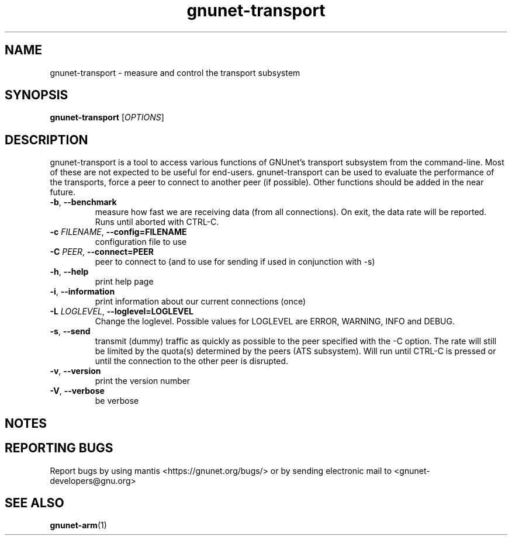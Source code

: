 .TH gnunet\-transport "1" "26 Oct 2011" "GNUnet"
.SH NAME
gnunet\-transport \- measure and control the transport subsystem

.SH SYNOPSIS
.B gnunet\-transport
[\fIOPTIONS\fR]
.SH DESCRIPTION
.PP

gnunet\-transport is a tool to access various functions of GNUnet's transport subsystem from the command\-line.  Most of these are not expected to be useful for end-users.  gnunet\-transport can be used to evaluate the performance of the transports, force a peer to connect to another peer (if possible).  Other functions should be added in the near future.  

.TP
\fB\-b\fR, \fB\-\-benchmark\fR
measure how fast we are receiving data (from all connections).  On exit, the data rate will be reported.  Runs until aborted with CTRL-C.
.TP
\fB\-c \fIFILENAME\fR, \fB\-\-config=FILENAME\fR
configuration file to use
.TP
\fB\-C \fIPEER\fR, \fB\-\-connect=PEER\fR
peer to connect to (and to use for sending if used in conjunction with \-s)
.TP
\fB\-h\fR, \fB\-\-help\fR
print help page
.TP
\fB\-i\fR, \fB\-\-information\fR
print information about our current connections (once)
.TP
\fB\-L \fILOGLEVEL\fR, \fB\-\-loglevel=LOGLEVEL\fR
Change the loglevel.  Possible values for LOGLEVEL are ERROR, WARNING, INFO and DEBUG.
.TP
\fB\-s\fR, \fB\-\-send\fR
transmit (dummy) traffic as quickly as possible to the peer specified with the \-C option.  The rate will still be limited by the quota(s) determined by the peers (ATS subsystem).  Will run until CTRL\-C is pressed or until the connection to the other peer is disrupted.
.TP
\fB\-v\fR, \fB\-\-version\fR
print the version number
.TP
\fB\-V\fR, \fB\-\-verbose\fR
be verbose

.SH NOTES


.SH "REPORTING BUGS"
Report bugs by using mantis <https://gnunet.org/bugs/> or by sending electronic mail to <gnunet\-developers@gnu.org>
.SH "SEE ALSO"
\fBgnunet\-arm\fP(1)
